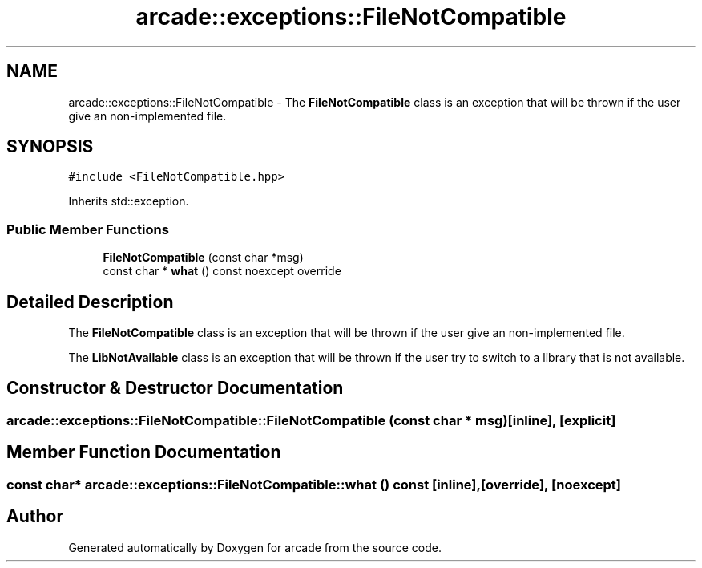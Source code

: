 .TH "arcade::exceptions::FileNotCompatible" 3 "Sun Apr 11 2021" "arcade" \" -*- nroff -*-
.ad l
.nh
.SH NAME
arcade::exceptions::FileNotCompatible \- The \fBFileNotCompatible\fP class is an exception that will be thrown if the user give an non-implemented file\&.  

.SH SYNOPSIS
.br
.PP
.PP
\fC#include <FileNotCompatible\&.hpp>\fP
.PP
Inherits std::exception\&.
.SS "Public Member Functions"

.in +1c
.ti -1c
.RI "\fBFileNotCompatible\fP (const char *msg)"
.br
.ti -1c
.RI "const char * \fBwhat\fP () const noexcept override"
.br
.in -1c
.SH "Detailed Description"
.PP 
The \fBFileNotCompatible\fP class is an exception that will be thrown if the user give an non-implemented file\&. 

The \fBLibNotAvailable\fP class is an exception that will be thrown if the user try to switch to a library that is not available\&. 
.SH "Constructor & Destructor Documentation"
.PP 
.SS "arcade::exceptions::FileNotCompatible::FileNotCompatible (const char * msg)\fC [inline]\fP, \fC [explicit]\fP"

.SH "Member Function Documentation"
.PP 
.SS "const char* arcade::exceptions::FileNotCompatible::what () const\fC [inline]\fP, \fC [override]\fP, \fC [noexcept]\fP"


.SH "Author"
.PP 
Generated automatically by Doxygen for arcade from the source code\&.
